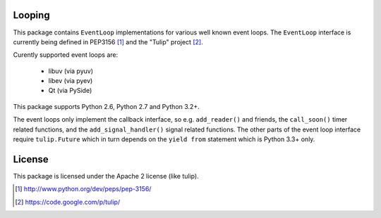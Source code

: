 Looping
=======

This package contains ``EventLoop`` implementations for various well known
event loops. The ``EventLoop`` interface is currently being defined in PEP3156
[1]_ and the "Tulip" project [2]_.

Curently supported event loops are:

 * libuv (via pyuv)
 * libev (via pyev)
 * Qt (via PySide)

This package supports Python 2.6, Python 2.7 and Python 3.2+.

The event loops only implement the callback interface, so e.g. ``add_reader()``
and friends, the ``call_soon()`` timer related functions, and the
``add_signal_handler()`` signal related functions. The other parts of the event
loop interface require ``tulip.Future`` which in turn depends on the ``yield
from`` statement which is Python 3.3+ only.

License
=======

This package is licensed under the Apache 2 license (like tulip).

.. [1] http://www.python.org/dev/peps/pep-3156/
.. [2] https://code.google.com/p/tulip/
